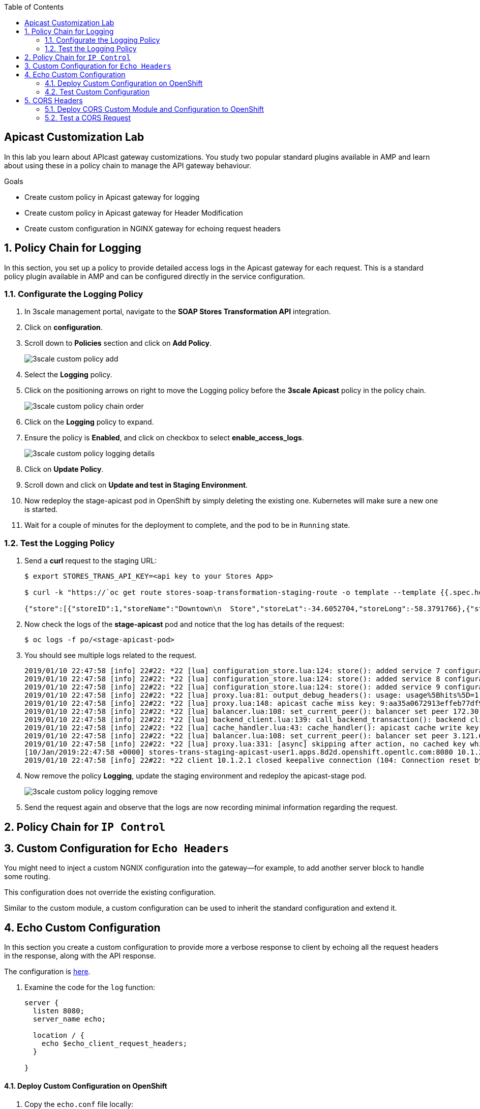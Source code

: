 :scrollbar:
:data-uri:
:toc2:
:linkattrs:


== Apicast Customization Lab

In this lab you learn about APIcast gateway customizations. You study two popular standard plugins available in AMP and learn about using these in a policy chain to manage the API gateway behaviour.

.Goals
* Create custom policy in Apicast gateway for logging
* Create custom policy in Apicast gateway for Header Modification
* Create custom configuration in NGINX gateway for echoing request headers



:numbered:

== Policy Chain for Logging

In this section, you set up a policy to provide detailed access logs in the Apicast gateway for each request. This is a standard policy plugin available in AMP and can be configured directly in the service configuration.

=== Configurate the Logging Policy

. In 3scale management portal, navigate to the *SOAP Stores Transformation API* integration.
. Click on *configuration*.
. Scroll down to *Policies* section and click on *Add Policy*.
+
image::images/3scale_custom_policy_add.png[]

. Select the *Logging* policy.
. Click on the positioning arrows on right to move the Logging policy before the *3scale Apicast* policy in the policy chain.
+
image::images/3scale_custom_policy_chain_order.png[]

. Click on the *Logging* policy to expand.
. Ensure the policy is *Enabled*, and click on checkbox to select *enable_access_logs*.
+
image::images/3scale_custom_policy_logging_details.png[]

. Click on *Update Policy*.
. Scroll down and click on *Update and test in Staging Environment*.
. Now redeploy the stage-apicast pod in OpenShift by simply deleting the existing one. Kubernetes will make sure a new one is started.
. Wait for a couple of minutes for the deployment to complete, and the pod to be in `Running` state.

=== Test the Logging Policy

. Send a *curl* request to the staging URL:
+
----
$ export STORES_TRANS_API_KEY=<api key to your Stores App>

$ curl -k "https://`oc get route stores-soap-transformation-staging-route -o template --template {{.spec.host}} -n $GW_PROJECT`/allstores?user_key=$STORES_TRANS_API_KEY"

{"store":[{"storeID":1,"storeName":"Downtown\n  Store","storeLat":-34.6052704,"storeLong":-58.3791766},{"storeID":2,"storeName":"EastSide\n  Store","storeLat":-34.5975668,"storeLong":-58.3710199}]}
----

. Now check the logs of the *stage-apicast* pod and notice that the log has details of the request:
+
----
$ oc logs -f po/<stage-apicast-pod>

----

. You should see multiple logs related to the request.
+
----
2019/01/10 22:47:58 [info] 22#22: *22 [lua] configuration_store.lua:124: store(): added service 7 configuration with hosts: user1-swarm-prod-apicast.apps.8d2d.openshift.opentlc.com, user1-swarm-stage-apicast.apps.8d2d.openshift.opentlc.com ttl: 300, client: 10.1.2.1, server: _, request: "GET /allstores?user_key=aa35a0672913effeb77df946404e3830 HTTP/1.1", host: "stores-trans-staging-apicast-user1.apps.8d2d.openshift.opentlc.com"
2019/01/10 22:47:58 [info] 22#22: *22 [lua] configuration_store.lua:124: store(): added service 8 configuration with hosts: stores-soap-prod-user1.apps.8d2d.openshift.opentlc.com, stores-soap-staging-user1.apps.8d2d.openshift.opentlc.com ttl: 300, client: 10.1.2.1, server: _, request: "GET /allstores?user_key=aa35a0672913effeb77df946404e3830 HTTP/1.1", host: "stores-trans-staging-apicast-user1.apps.8d2d.openshift.opentlc.com"
2019/01/10 22:47:58 [info] 22#22: *22 [lua] configuration_store.lua:124: store(): added service 9 configuration with hosts: stores-trans-prod-apicast-user1.apps.8d2d.openshift.opentlc.com, stores-trans-staging-apicast-user1.apps.8d2d.openshift.opentlc.com ttl: 300, client: 10.1.2.1, server: _, request: "GET /allstores?user_key=aa35a0672913effeb77df946404e3830 HTTP/1.1", host: "stores-trans-staging-apicast-user1.apps.8d2d.openshift.opentlc.com"
2019/01/10 22:47:58 [info] 22#22: *22 [lua] proxy.lua:81: output_debug_headers(): usage: usage%5Bhits%5D=1 credentials: user_key=aa35a0672913effeb77df946404e3830, client: 10.1.2.1, server: _, request: "GET /allstores?user_key=aa35a0672913effeb77df946404e3830 HTTP/1.1", host: "stores-trans-staging-apicast-user1.apps.8d2d.openshift.opentlc.com"
2019/01/10 22:47:58 [info] 22#22: *22 [lua] proxy.lua:148: apicast cache miss key: 9:aa35a0672913effeb77df946404e3830:usage%5Bhits%5D=1 value: nil, client: 10.1.2.1, server: _, request: "GET /allstores?user_key=aa35a0672913effeb77df946404e3830 HTTP/1.1", host: "stores-trans-staging-apicast-user1.apps.8d2d.openshift.opentlc.com"
2019/01/10 22:47:58 [info] 22#22: *22 [lua] balancer.lua:108: set_current_peer(): balancer set peer 172.30.241.10:3000 ok: true err: nil while connecting to upstream, client: 10.1.2.1, server: _, request: "GET /allstores?user_key=aa35a0672913effeb77df946404e3830 HTTP/1.1", subrequest: "/transactions/authrep.xml", host: "stores-trans-staging-apicast-user1.apps.8d2d.openshift.opentlc.com"
2019/01/10 22:47:58 [info] 22#22: *22 [lua] backend_client.lua:139: call_backend_transaction(): backend client uri: http://backend-listener.3scale-mt-api0:3000/transactions/authrep.xml?service_token=bec56f680e8deefbad84535ef4f7d1d72e4688f75626dda9b4813d59bc6a3b84&service_id=9&usage%5Bhits%5D=1&user_key=aa35a0672913effeb77df946404e3830 ok: true status: 200 body:  error: nil while sending to client, client: 10.1.2.1, server: _, request: "GET /allstores?user_key=aa35a0672913effeb77df946404e3830 HTTP/1.1", host: "stores-trans-staging-apicast-user1.apps.8d2d.openshift.opentlc.com"
2019/01/10 22:47:58 [info] 22#22: *22 [lua] cache_handler.lua:43: cache_handler(): apicast cache write key: 9:aa35a0672913effeb77df946404e3830:usage%5Bhits%5D=1, ttl: nil while sending to client, client: 10.1.2.1, server: _, request: "GET /allstores?user_key=aa35a0672913effeb77df946404e3830 HTTP/1.1", host: "stores-trans-staging-apicast-user1.apps.8d2d.openshift.opentlc.com"
2019/01/10 22:47:58 [info] 22#22: *22 [lua] balancer.lua:108: set_current_peer(): balancer set peer 3.121.61.119:80 ok: true err: nil while connecting to upstream, client: 10.1.2.1, server: _, request: "GET /allstores?user_key=aa35a0672913effeb77df946404e3830 HTTP/1.1", host: "stores-fis-user1.apps.8d2d.openshift.opentlc.com"
2019/01/10 22:47:58 [info] 22#22: *22 [lua] proxy.lua:331: [async] skipping after action, no cached key while sending to client, client: 10.1.2.1, server: _, request: "GET /allstores?user_key=aa35a0672913effeb77df946404e3830 HTTP/1.1", upstream: "http://3.121.61.119:80/allstores?user_key=aa35a0672913effeb77df946404e3830", host: "stores-fis-user1.apps.8d2d.openshift.opentlc.com"
[10/Jan/2019:22:47:58 +0000] stores-trans-staging-apicast-user1.apps.8d2d.openshift.opentlc.com:8080 10.1.2.1:42032 "GET /allstores?user_key=aa35a0672913effeb77df946404e3830 HTTP/1.1" 503 3143 (0.895) 0
2019/01/10 22:47:58 [info] 22#22: *22 client 10.1.2.1 closed keepalive connection (104: Connection reset by peer)

----

. Now remove the policy *Logging*, update the staging environment and redeploy the apicast-stage pod.
+
image::images/3scale_custom_policy_logging_remove.png[]

. Send the request again and observe that the logs are now recording minimal information regarding the request.

== Policy Chain for `IP Control`

== Custom Configuration for `Echo Headers`

You might need to inject a custom NGNIX configuration into the gateway--for example, to add another server block to handle some routing. 

This configuration does not override the existing configuration. 

Similar to the custom module, a custom configuration can be used to inherit the standard configuration and extend it.

== Echo Custom Configuration

In this section you create a custom configuration to provide more a verbose response to client by echoing all the request headers in the response, along with the API response.

The configuration is link:https://raw.githubusercontent.com/3scale/apicast/3.1-stable/examples/custom-config/echo.conf[here^].

. Examine the code for the `log` function:
+
[source,text]
-----
server {
  listen 8080;
  server_name echo;

  location / {
    echo $echo_client_request_headers;
  }

}
-----

==== Deploy Custom Configuration on OpenShift

. Copy the `echo.conf` file locally:
+
[source,text]
-----
$ curl -o echo.conf https://raw.githubusercontent.com/3scale/apicast/3.1-stable/examples/custom-config/echo.conf
-----

. Verify that you are logged in to OpenShift with your login credentials from the terminal.
. Verify that you are using the `3scale AMP` project:
+
[source,text]
-----
$ oc project $OCP_PROJECT_PREFIX-3scale-amp
-----

. Create a configuration map in the OpenShift project, making sure to provide the correct path to the `echo.conf` file:
+
[source,text]
-----
$ oc create configmap echo-conf --from-file=./echo.conf
-----

. Create a volume for the container, and mount it to the appropriate path:
+
[source,text]
-----
$ oc set volume dc/apicast-staging --add --name=echo-conf --mount-path /opt/app-root/app/sites.d/echo.conf --source='{"configMap":{"name":"echo-conf","items":[{"key":"echo.conf","path":"echo.conf"}]}}'
-----

. The `oc volume` command does not support adding subpaths, so you need to apply a patch:
+
[source,text]
-----
$ oc patch dc/apicast-staging --type=json -p '[{"op": "add", "path": "/spec/template/spec/containers/0/volumeMounts/1/subPath", "value":"echo.conf"}]'
-----
* The `apicast-staging` pod redeploys automatically.

. Wait for the pod to be in a running state.

=== Test Custom Configuration

. Open a terminal and connect via RSH to the `apicast-staging` pod:
+
[source,text]
-----
$ oc rsh <your apicast pod>
-----

* Substitute the name of your `apicast-staging` pod.

. Send a request to port 8080 of `localhost`:
+
[source,text]
-----
sh-4.2$ curl localhost:8080 -H 'Host: echo' -X 'POST'
-----

* Expect a response similar to the following:
+
[source,text]
-----
POST / HTTP/1.1
Host: echo
User-Agent: curl/7.49.1
Accept: */*
-----

== CORS Headers

Cross-Origin Resource Sharing (CORS) is a mechanism that uses additional HTTP headers to let a user agent gain permission to access selected resources from a server on a different origin (domain) from the site currently in use. A user agent makes a cross-origin HTTP request when it requests a resource from a different domain, protocol, or port from the one on which the current document originated.

In this section you add CORS handling to APIcast.

Two files&#8212;`cors.lua` and `cors.conf`&#8212;configure CORS for NGINX.

. Examine the `cors.lua` file link:https://raw.githubusercontent.com/3scale/apicast/3.1-stable/examples/cors/cors.lua[here^].

. Examine the `cors.conf` file link:https://raw.githubusercontent.com/3scale/apicast/3.1-stable/examples/cors/cors.conf[here^].


=== Deploy CORS Custom Module and Configuration to OpenShift

. Copy the `cors.lua` and `cors.conf` files locally:
+
[source,text]
-----
$ curl -o cors.lua https://raw.githubusercontent.com/3scale/apicast/3.1-stable/examples/cors/cors.lua
$ curl -o cors.conf https://raw.githubusercontent.com/3scale/apicast/3.1-stable/examples/cors/cors.conf
-----

. Verify that you are logged in to OpenShift with your login credentials from the terminal.
. Verify that you are using the `3scale AMP` project:
+
[source,text]
-----
$ oc project $OCP_PROJECT_PREFIX-3scale-amp
-----

. Create a configuration map in the OpenShift project, making sure to provide the correct path to the `cors.lua` and `cors.conf` files:
+
[source,text]
-----
$ oc create configmap apicast-cors --from-file=./cors.lua
$ oc create configmap cors-conf --from-file=./cors.conf
-----

. Create a volume for the container, and mount them to the appropriate path:
+
[source,text]
-----
$ oc set volume dc/apicast-staging --add --name=apicast-cors --mount-path /opt/app-root/src/src/cors.lua --source='{"configMap":{"name":"apicast-cors","items":[{"key":"cors.lua","path":"cors.lua"}]}}'
$ oc set volume dc/apicast-staging --add --name=cors-conf --mount-path /opt/app-root/src/apicast.d/cors.conf --source='{"configMap":{"name":"cors-conf","items":[{"key":"cors.conf","path":"cors.conf"}]}}'
-----

. The `oc volume` command does not support adding subpaths, so you need to apply a patch:
+
[source,text]
-----
$ oc patch dc/apicast-staging --type=json -p '[{"op": "add", "path": "/spec/template/spec/containers/0/volumeMounts/2/subPath", "value":"cors.lua"},{"op": "add", "path": "/spec/template/spec/containers/0/volumeMounts/3/subPath", "value":"cors.conf"}]'
-----

. Set the environment variable `APICAST_MODULE`:
+
[source,text]
-----
$ oc env dc/apicast-staging APICAST_MODULE=cors
-----
* The `apicast-staging` pod redeploys automatically.

. Wait for the pod to be in running state before continuing.

=== Test a CORS Request

. Send a `curl` request to the staging API endpoint using a CORS header:
+
[source,text]
-----
$ curl -v -k https://api-sj-3scale-apicast-staging.apps.dev.openshift.opentlc.com:443/?user_key=c29ee601788b80ea9b2239b2f736ee27  -H "Origin: http://example.com"   -H "Access-Control-Request-Method: GET"   -H "Access-Control-Request-Headers: X-Requested-With"
-----

. Verify that the response contains the headers for handling CORS requests:
+
[source,text]
-----
< Access-Control-Allow-Credentials: true
< Access-Control-Allow-Methods: GET
< Access-Control-Allow-Origin: http://example.com
< Access-Control-Max-Age: 1728000
-----
